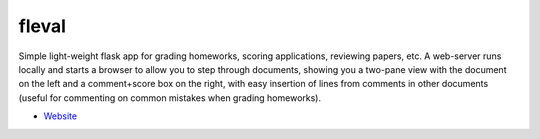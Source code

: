 
fleval
------

Simple light-weight flask app for grading homeworks, scoring
applications, reviewing papers, etc. A web-server runs locally and
starts a browser to allow you to step through documents, showing you a
two-pane view with the document on the left and a comment+score box on
the right, with easy insertion of lines from comments in other
documents (useful for commenting on common mistakes when grading
homeworks).

* `Website <http://github.com/ayanc/fleval>`_



